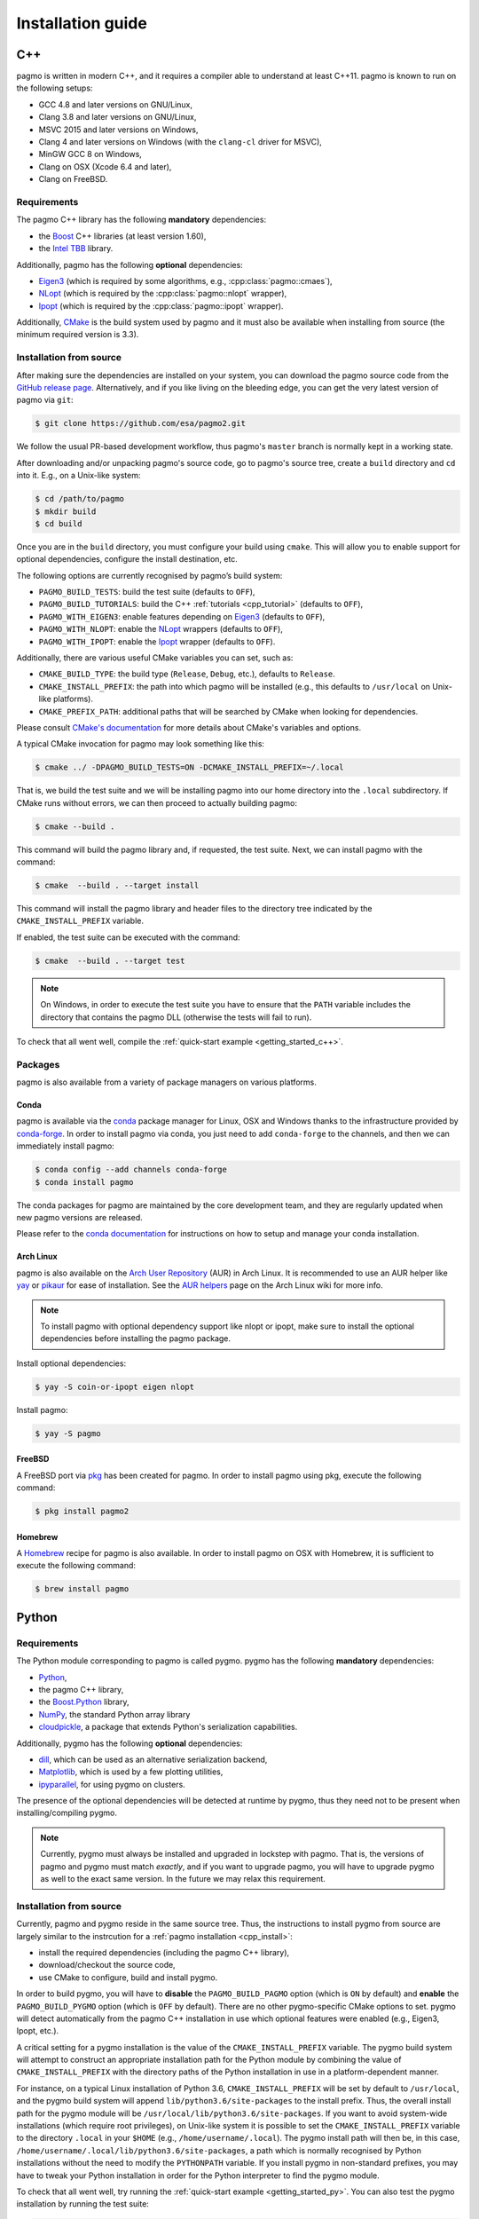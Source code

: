 .. _install:

Installation guide
==================

.. _cpp_install:

C++
---

pagmo is written in modern C++, and it requires a compiler able to understand
at least C++11. pagmo is known to run on the following setups:

* GCC 4.8 and later versions on GNU/Linux,
* Clang 3.8 and later versions on GNU/Linux,
* MSVC 2015 and later versions on Windows,
* Clang 4 and later versions on Windows
  (with the ``clang-cl`` driver for MSVC),
* MinGW GCC 8 on Windows,
* Clang on OSX (Xcode 6.4 and later),
* Clang on FreeBSD.

Requirements
^^^^^^^^^^^^

The pagmo C++ library has the following **mandatory** dependencies:

* the `Boost <https://www.boost.org/>`__ C++ libraries (at least version 1.60),
* the `Intel TBB <https://www.threadingbuildingblocks.org/>`__ library.

Additionally, pagmo has the following **optional** dependencies:

* `Eigen3 <http://eigen.tuxfamily.org/index.php?title=Main_Page>`__ (which is required
  by some algorithms, e.g., :cpp:class:`pagmo::cmaes`),
* `NLopt <https://nlopt.readthedocs.io/en/latest/>`__ (which is required by
  the :cpp:class:`pagmo::nlopt` wrapper),
* `Ipopt <https://projects.coin-or.org/Ipopt>`__ (which is required by
  the :cpp:class:`pagmo::ipopt` wrapper).

Additionally, `CMake <https://cmake.org/>`__ is the build system used by
pagmo and it must also be available when
installing from source (the minimum required version is 3.3).

Installation from source
^^^^^^^^^^^^^^^^^^^^^^^^

After making sure the dependencies are installed on your system, you can
download the pagmo source code from the
`GitHub release page <https://github.com/esa/pagmo2/releases>`__. Alternatively,
and if you like living on the bleeding edge, you can get the very latest
version of pagmo via ``git``:

.. code-block:: console

   $ git clone https://github.com/esa/pagmo2.git

We follow the usual PR-based development workflow, thus pagmo's ``master``
branch is normally kept in a working state.

After downloading and/or unpacking pagmo's
source code, go to pagmo's
source tree, create a ``build`` directory and ``cd`` into it. E.g.,
on a Unix-like system:

.. code-block:: console

   $ cd /path/to/pagmo
   $ mkdir build
   $ cd build

Once you are in the ``build`` directory, you must configure your build
using ``cmake``. This will allow you to enable support for optional
dependencies, configure the install destination, etc.

The following options are currently recognised by pagmo’s build system:

* ``PAGMO_BUILD_TESTS``: build the test suite (defaults to ``OFF``),
* ``PAGMO_BUILD_TUTORIALS``: build the C++
  :ref:`tutorials <cpp_tutorial>` (defaults to ``OFF``),
* ``PAGMO_WITH_EIGEN3``: enable features depending on `Eigen3 <http://eigen.tuxfamily.org/index.php?title=Main_Page>`__
  (defaults to ``OFF``),
* ``PAGMO_WITH_NLOPT``: enable the `NLopt <https://nlopt.readthedocs.io/en/latest/>`__
  wrappers (defaults to ``OFF``),
* ``PAGMO_WITH_IPOPT``: enable the `Ipopt <https://projects.coin-or.org/Ipopt>`__
  wrapper (defaults to ``OFF``).

Additionally, there are various useful CMake variables you can set, such as:

* ``CMAKE_BUILD_TYPE``: the build type (``Release``, ``Debug``, etc.),
  defaults to ``Release``.
* ``CMAKE_INSTALL_PREFIX``: the path into which pagmo will be installed
  (e.g., this defaults to ``/usr/local`` on Unix-like platforms).
* ``CMAKE_PREFIX_PATH``: additional paths that will be searched by CMake
  when looking for dependencies.

Please consult `CMake's documentation <https://cmake.org/cmake/help/latest/>`_
for more details about CMake's variables and options.

A typical CMake invocation for pagmo may look something like this:

.. code-block:: console

   $ cmake ../ -DPAGMO_BUILD_TESTS=ON -DCMAKE_INSTALL_PREFIX=~/.local

That is, we build the test suite and we
will be installing pagmo into our home directory into the ``.local``
subdirectory. If CMake runs without errors, we can then proceed to actually
building pagmo:

.. code-block:: console

   $ cmake --build .

This command will build the pagmo library and, if requested, the test suite.
Next, we can install pagmo with the command:

.. code-block:: console

   $ cmake  --build . --target install

This command will install the pagmo library and header files to
the directory tree indicated by the ``CMAKE_INSTALL_PREFIX`` variable.

If enabled, the test suite can be executed with the command:

.. code-block:: console

   $ cmake  --build . --target test

.. note::

   On Windows, in order to execute the test suite you have to ensure that the
   ``PATH`` variable includes the directory that contains the pagmo
   DLL (otherwise the tests will fail to run).

To check that all went well, compile the
:ref:`quick-start example <getting_started_c++>`.

Packages
^^^^^^^^

pagmo is also available from a variety of package managers on
various platforms.

Conda
"""""

pagmo is available via the `conda <https://conda.io/docs/>`__ package manager for Linux, OSX and Windows
thanks to the infrastructure provided by `conda-forge <https://conda-forge.org/>`__.
In order to install pagmo via conda, you just need to add ``conda-forge``
to the channels, and then we can immediately install pagmo:

.. code-block:: console

   $ conda config --add channels conda-forge
   $ conda install pagmo

The conda packages for pagmo are maintained by the core development team,
and they are regularly updated when new pagmo versions are released.

Please refer to the `conda documentation <https://conda.io/docs/>`__ for instructions on how to setup and manage
your conda installation.

Arch Linux
""""""""""

pagmo is also available on the `Arch User Repository
<https://aur.archlinux.org>`__ (AUR) in Arch Linux. It is
recommended to use an AUR helper like
`yay <https://aur.archlinux.org/packages/yay/>`__ or
`pikaur <https://aur.archlinux.org/packages/pikaur/>`__ for ease of installation.
See the `AUR helpers <https://wiki.archlinux.org/index.php/AUR_helpers>`__ page on
the Arch Linux wiki for more info.

.. note::

   To install pagmo with optional dependency support like nlopt or ipopt,
   make sure to install the optional dependencies before installing the pagmo
   package.

Install optional dependencies:

.. code-block:: console

    $ yay -S coin-or-ipopt eigen nlopt

Install pagmo:

.. code-block:: console

    $ yay -S pagmo

FreeBSD
"""""""

A FreeBSD port via `pkg
<https://www.freebsd.org/doc/handbook/pkgng-intro.html>`__ has been created for
pagmo. In order to install pagmo using pkg, execute the following command:

.. code-block:: console

   $ pkg install pagmo2

Homebrew
""""""""

A `Homebrew <https://brew.sh/>`__ recipe for pagmo is also available. In order to install
pagmo on OSX with Homebrew, it is sufficient to execute the following command:

.. code-block:: console

   $ brew install pagmo

.. _py_install:

Python
------

Requirements
^^^^^^^^^^^^

The Python module corresponding to pagmo is called pygmo.
pygmo has the following **mandatory** dependencies:

* `Python <https://www.python.org/>`__,
* the pagmo C++ library,
* the `Boost.Python <https://github.com/boostorg/python>`__ library,
* `NumPy <http://www.numpy.org/>`__, the standard Python array library
* `cloudpickle <https://github.com/cloudpipe/cloudpickle>`__, a
  package that extends Python's serialization
  capabilities.

Additionally, pygmo has the following **optional** dependencies:

* `dill <https://dill.readthedocs.io>`__, which can be used as an
  alternative serialization backend,
* `Matplotlib <https://matplotlib.org/>`__, which is used by a few
  plotting utilities,
* `ipyparallel <https://ipyparallel.readthedocs.io/en/latest/>`__,
  for using pygmo on clusters.

The presence of the optional dependencies will be detected at runtime
by pygmo, thus they need not to be present when installing/compiling
pygmo.

.. note::

   Currently, pygmo must always be installed and upgraded in lockstep
   with pagmo. That is, the versions of pagmo and pygmo must match
   *exactly*, and if you want to upgrade pagmo, you will have to upgrade
   pygmo as well to the exact same version. In the future we may
   relax this requirement.

Installation from source
^^^^^^^^^^^^^^^^^^^^^^^^

Currently, pagmo and pygmo reside in the same source tree. Thus,
the instructions to install pygmo from source are largely
similar to the instrcution for a :ref:`pagmo installation <cpp_install>`:

* install the required dependencies (including the pagmo
  C++ library),
* download/checkout the source code,
* use CMake to configure, build and install pygmo.

In order to build pygmo, you will have to **disable** the
``PAGMO_BUILD_PAGMO`` option (which is ``ON`` by default)
and **enable** the ``PAGMO_BUILD_PYGMO`` option (which is
``OFF`` by default). There are no other pygmo-specific
CMake options to set. pygmo will detect automatically from the
pagmo C++ installation in use which optional features
were enabled (e.g., Eigen3, Ipopt, etc.).

A critical setting for a pygmo installation is the
value of the ``CMAKE_INSTALL_PREFIX`` variable. The pygmo
build system will attempt to construct an appropriate
installation path for the Python module by combining
the value of ``CMAKE_INSTALL_PREFIX`` with the directory
paths of the Python installation in use in a platform-dependent
manner.

For instance, on a typical Linux installation
of Python 3.6,
``CMAKE_INSTALL_PREFIX`` will be set by default to
``/usr/local``, and the pygmo build system will
append ``lib/python3.6/site-packages`` to the install prefix.
Thus, the overall install path for the pygmo module will be
``/usr/local/lib/python3.6/site-packages``. If you want
to avoid system-wide installations (which require root
privileges), on Unix-like system it is possible to set
the ``CMAKE_INSTALL_PREFIX`` variable to the directory
``.local`` in your ``$HOME`` (e.g., ``/home/username/.local``).
The pygmo install path will then be, in this case,
``/home/username/.local/lib/python3.6/site-packages``,
a path which is normally recognised by Python installations
without the need to modify the ``PYTHONPATH`` variable.
If you install pygmo in non-standard prefixes, you may
have to tweak your Python installation in order for the
Python interpreter to find the pygmo module.

To check that all went well, try running the
:ref:`quick-start example <getting_started_py>`. You can also
test the pygmo installation by running the test suite:

.. code-block:: python

   >>> import pygmo
   >>> pygmo.test.run_test_suite(1)

Packages
^^^^^^^^

pygmo is also available from a variety of package managers on
various platforms.

Conda
"""""

pygmo is available via the `conda <https://conda.io/docs/>`__ package manager for Linux, OSX and Windows
thanks to the infrastructure provided by `conda-forge <https://conda-forge.org/>`__.
In order to install pygmo via conda, you just need to add ``conda-forge``
to the channels, and then we can immediately install pygmo:

.. code-block:: console

   $ conda config --add channels conda-forge
   $ conda install pygmo

The conda packages for pygmo are maintained by the core development team,
and they are regularly updated when new pygmo versions are released.
Note however that, due to various technical issues, the Python 2.7
conda packages for Windows are **not** available. If you need pygmo
on Windows on a Python 2.7 installation, the pip packages can be used
(see below).

Please refer to the `conda documentation <https://conda.io/docs/>`__ for instructions on how to setup and manage
your conda installation.

pip
"""

pygmo is also available via the `pip <https://pip.pypa.io/en/stable/>`__ package
installer. The installation of pygmo with pip is straightforward:

.. code-block:: console

   $ pip install pygmo

Like conda, also pip will automatically install all of pygmo's
dependencies for you.
If you want to install pygmo for a single user instead of
system-wide, which is in general a good idea, you can do:

.. code-block:: console

   $ pip install --user pygmo

An even better idea is to make use of Python's
`virtual environments <https://virtualenv.pypa.io/en/latest/>`__.

The pip packages for pygmo are maintained by the core development team,
and they are regularly updated when new pygmo versions are released.
We provide pip packages for Linux and Windows (both Python 2.7 and 3.x),
but **not** for OSX.

Arch Linux
""""""""""

Pygmo is available on the `Arch User Repository
<https://aur.archlinux.org>`__ (AUR) in Arch Linux. It is
recommended to use an AUR helper like
`yay <https://aur.archlinux.org/packages/yay/>`__ or
`pikaur <https://aur.archlinux.org/packages/pikaur/>`__ for ease of installation.
See the `AUR helpers <https://wiki.archlinux.org/index.php/AUR_helpers>`__ page on
the Arch Linux wiki for more info.

Install ``python-pygmo``:

.. code-block:: console

   $ yay -S python-pygmo
